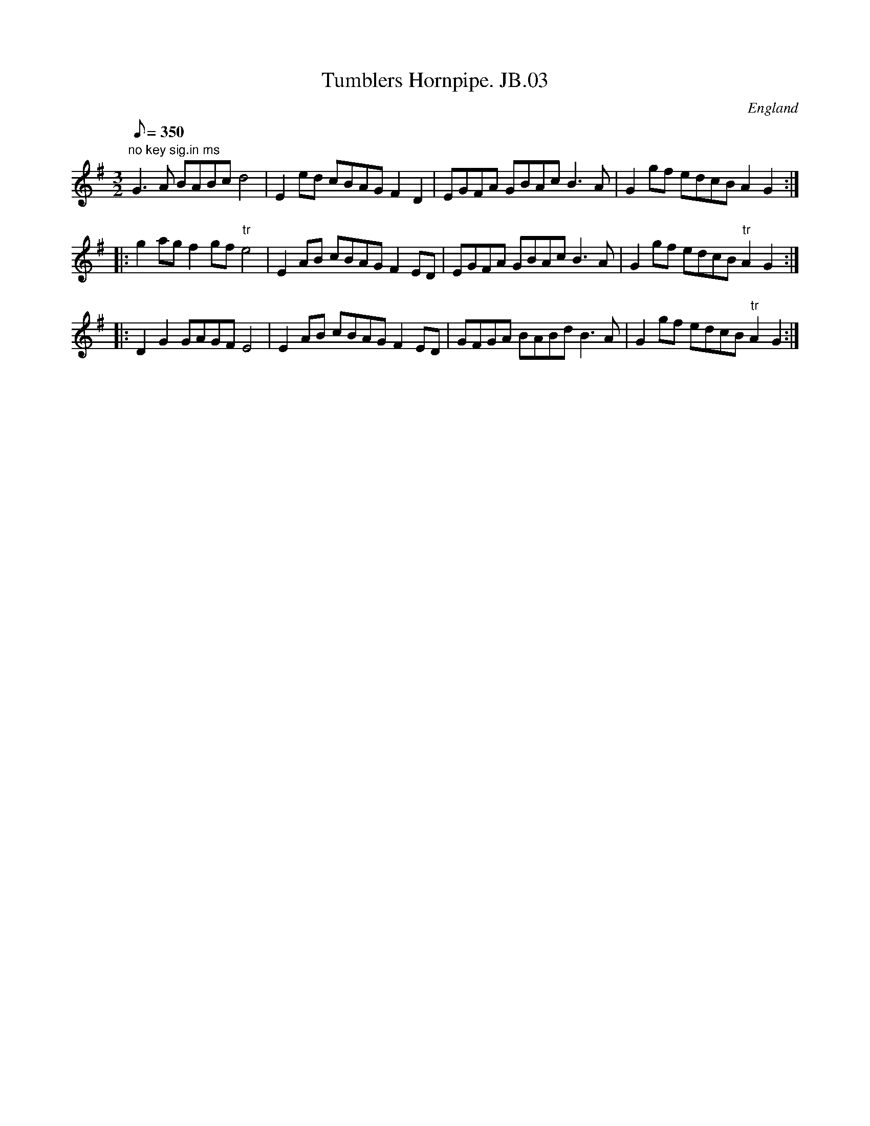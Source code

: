 X: 3
T:Tumblers Hornpipe. JB.03
M:3/2
L:1/8
Q:350
S:James Biggins MS, Leeds, 1779.
S:Johnny Adams <j.adams:salford.ac.uk> tradtunes 2002-12-23
R:3/2 HP
O:England
A:Yorkshire
Z:vmp.Nick Barber & Chris Partington
K:G
"no key sig.in ms"G3A BABcd4|E2ed cBAGF2D2|EGFA GBAcB3A|G2gf edcB
A2G2:|
!
|:g2agf2gf"tr"e4|E2AB cBAGF2ED|EGFA GBAcB3A|G2gf edcB"tr"A2G2:|!
|:D2G2GAGFE4|E2AB cBAGF2ED|GFGA BABdB3A|G2gf edcB"tr"A2G2:|]
